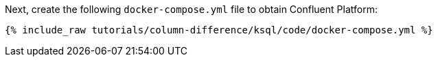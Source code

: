 Next, create the following `docker-compose.yml` file to obtain Confluent Platform:

+++++
<pre class="snippet"><code class="dockerfile">{% include_raw tutorials/column-difference/ksql/code/docker-compose.yml %}</code></pre>
+++++
